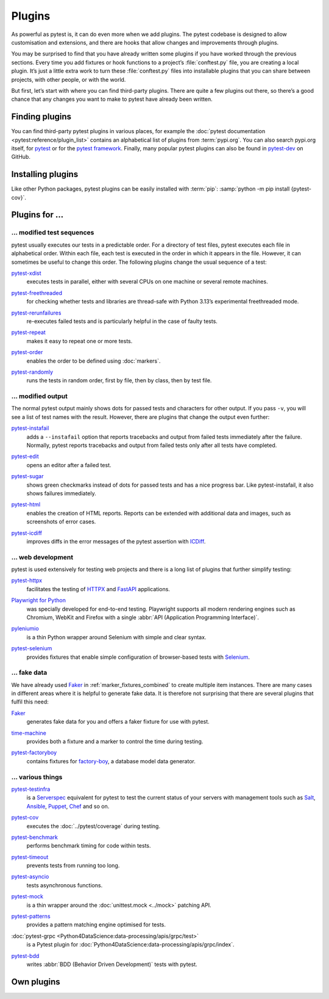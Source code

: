 Plugins
=======

As powerful as pytest is, it can do even more when we add plugins. The pytest
codebase is designed to allow customisation and extensions, and there are hooks
that allow changes and improvements through plugins.

You may be surprised to find that you have already written some plugins if you
have worked through the previous sections. Every time you add fixtures or hook
functions to a project’s :file:`conftest.py` file, you are creating a local
plugin. It’s just a little extra work to turn these :file:`conftest.py` files
into installable plugins that you can share between projects, with other people,
or with the world.

But first, let’s start with where you can find third-party plugins. There are
quite a few plugins out there, so there’s a good chance that any changes you
want to make to pytest have already been written.

Finding plugins
---------------

You can find third-party pytest plugins in various places, for example the
:doc:`pytest documentation <pytest:reference/plugin_list>` contains an
alphabetical list of plugins from :term:`pypi.org`. You can also search pypi.org
itself, for `pytest <https://pypi.org/search/?q=pytest>`_ or for the `pytest
framework <https://pypi.org/search/?q=&c=Framework+%3A%3A+Pytest>`_. Finally,
many popular pytest plugins can also be found in `pytest-dev
<https://github.com/pytest-dev>`_ on GitHub.

Installing plugins
------------------

Like other Python packages, pytest plugins can be easily installed with
:term:`pip`: :samp:`python -m pip install {pytest-cov}`.

Plugins for …
-------------

… modified test sequences
~~~~~~~~~~~~~~~~~~~~~~~~~

pytest usually executes our tests in a predictable order. For a directory of
test files, pytest executes each file in alphabetical order. Within each file,
each test is executed in the order in which it appears in the file. However, it
can sometimes be useful to change this order. The following plugins change the
usual sequence of a test:

`pytest-xdist <https://pypi.org/project/pytest-xdist/>`_
    executes tests in parallel, either with several CPUs on one machine or
    several remote machines.

    .. image:: https://raster.shields.io/github/stars/pytest-dev/pytest-xdist
       :alt: Stars
       :target: https://github.com/pytest-dev/pytest-xdist/stargazers
    .. image:: https://raster.shields.io/github/contributors/pytest-dev/pytest-xdist
       :alt: Contributors
       :target: https://github.com/pytest-dev/pytest-xdist/graphs/contributors
    .. image:: https://raster.shields.io/github/commit-activity/y/pytest-dev/pytest-xdist
       :alt: Commit activity
       :target: https://github.com/pytest-dev/pytest-xdist/graphs/commit-activity
    .. image:: https://raster.shields.io/github/license/pytest-dev/pytest-xdist
       :alt: License
       :target: https://github.com/pytest-dev/pytest-xdist?tab=MIT-1-ov-file#readme

`pytest-freethreaded <https://pypi.org/project/pytest-freethreaded/>`_
    for checking whether tests and libraries are thread-safe with Python 3.13’s
    experimental freethreaded mode.

    .. image:: https://raster.shields.io/github/stars/tonybaloney/pytest-freethreaded
       :alt: Stars
       :target: https://github.com/tonybaloney/pytest-freethreaded/stargazers
    .. image:: https://raster.shields.io/github/contributors/tonybaloney/pytest-freethreaded
       :alt: Contributors
       :target: https://github.com/tonybaloney/pytest-freethreaded/graphs/contributors
    .. image:: https://raster.shields.io/github/commit-activity/y/tonybaloney/pytest-freethreaded
       :alt: Commit activity
       :target: https://github.com/tonybaloney/pytest-freethreaded/graphs/commit-activity
    .. image:: https://raster.shields.io/github/license/tonybaloney/pytest-freethreaded
       :alt: License
       :target: https://github.com/tonybaloney/pytest-freethreaded?tab=MIT-1-ov-file#readme

`pytest-rerunfailures <https://pypi.org/project/pytest-rerunfailures/>`_
    re-executes failed tests and is particularly helpful in the case of faulty
    tests.

    .. image:: https://raster.shields.io/github/stars/pytest-dev/pytest-rerunfailures
       :alt: Stars
       :target: https://github.com/pytest-dev/pytest-rerunfailures
    .. image:: https://raster.shields.io/github/contributors/pytest-dev/pytest-rerunfailures
       :alt: Contributors
       :target: https://github.com/pytest-dev/pytest-rerunfailures/graphs/contributors
    .. image:: https://raster.shields.io/github/commit-activity/y/pytest-dev/pytest-rerunfailures
       :alt: Commit activity
       :target: https://github.com/pytest-dev/pytest-rerunfailures/graphs/commit-activity
    .. image:: https://raster.shields.io/github/license/pytest-dev/pytest-rerunfailures
       :alt: License
       :target: https://github.com/pytest-dev/pytest-rerunfailures?tab=License-1-ov-file#readme

`pytest-repeat <https://pypi.org/project/pytest-repeat/>`_
    makes it easy to repeat one or more tests.

    .. image:: https://raster.shields.io/github/stars/pytest-dev/pytest-repeat
       :alt: Stars
       :target: https://github.com/pytest-dev/pytest-repeat/stargazers
    .. image:: https://raster.shields.io/github/contributors/pytest-dev/pytest-repeat
       :alt: Contributors
       :target: https://github.com/pytest-dev/pytest-repeat/graphs/contributors
    .. image:: https://raster.shields.io/github/commit-activity/y/pytest-dev/pytest-repeat
       :alt: Commit activity
       :target: https://github.com/pytest-dev/pytest-repeat/graphs/commit-activity
    .. image:: https://raster.shields.io/github/license/pytest-dev/pytest-repeat
       :alt: License
       :target: https://github.com/pytest-dev/pytest-repeat?tab=License-1-ov-file#readme

`pytest-order <https://pypi.org/project/pytest-order/>`_
    enables the order to be defined using :doc:`markers`.

    .. image:: https://raster.shields.io/github/stars/pytest-dev/pytest-order
       :alt: Stars
       :target: https://github.com/pytest-dev/pytest-order/stargazers
    .. image:: https://raster.shields.io/github/contributors/pytest-dev/pytest-order
       :alt: Contributors
       :target: https://github.com/pytest-dev/pytest-order/graphs/contributors
    .. image:: https://raster.shields.io/github/commit-activity/y/pytest-dev/pytest-order
       :alt: Commit activity
       :target: https://github.com/pytest-dev/pytest-order/graphs/commit-activity
    .. image:: https://raster.shields.io/github/license/pytest-dev/pytest-xdist
       :alt: License
       :target: https://github.com/pytest-dev/pytest-xdist?tab=MIT-1-ov-file#readme

`pytest-randomly <https://pypi.org/project/pytest-randomly/>`_
    runs the tests in random order, first by file, then by class, then by test
    file.

    .. image:: https://raster.shields.io/github/stars/pytest-dev/pytest-randomly
       :alt: Stars
       :target: https://github.com/pytest-dev/pytest-randomly/stargazers
    .. image:: https://raster.shields.io/github/contributors/pytest-dev/pytest-randomly
       :alt: Contributors
       :target: https://github.com/pytest-dev/pytest-randomly/graphs/contributors
    .. image:: https://raster.shields.io/github/commit-activity/y/pytest-dev/pytest-randomly
       :alt: Commit activity
       :target: https://github.com/pytest-dev/pytest-randomly/graphs/commit-activity
    .. image:: https://raster.shields.io/github/license/pytest-dev/pytest-randomly
       :alt: License
       :target: https://github.com/pytest-dev/pytest-randomly?tab=MIT-1-ov-file#readme

… modified output
~~~~~~~~~~~~~~~~~

The normal pytest output mainly shows dots for passed tests and characters for
other output. If you pass ``-v``, you will see a list of test names with the
result. However, there are plugins that change the output even further:

`pytest-instafail <https://pypi.org/project/pytest-instafail/>`_
    adds a ``--instafail`` option that reports tracebacks and output from failed
    tests immediately after the failure. Normally, pytest reports tracebacks and
    output from failed tests only after all tests have completed.

    .. image:: https://raster.shields.io/github/stars/pytest-dev/pytest-instafail
       :alt: Stars
       :target: https://github.com/pytest-dev/pytest-instafail/stargazers
    .. image:: https://raster.shields.io/github/contributors/pytest-dev/pytest-instafail
       :alt: Contributors
       :target: https://github.com/pytest-dev/pytest-instafail/graphs/contributors
    .. image:: https://raster.shields.io/github/commit-activity/y/pytest-dev/pytest-instafail
       :alt: Commit activity
       :target: https://github.com/pytest-dev/pytest-instafail/graphs/commit-activity
    .. image:: https://raster.shields.io/github/license/pytest-dev/pytest-instafail
       :alt: License
       :target: https://github.com/pytest-dev/pytest-rerunfailures?tab=License-1-ov-file#readme

`pytest-edit <https://pypi.org/project/pytest-edit/>`_
    opens an editor after a failed test.

    .. image:: https://raster.shields.io/github/stars/mrmino/pytest-edit
       :alt: Stars
       :target: https://github.com/mrmino/pytest-edit/stargazers
    .. image:: https://raster.shields.io/github/contributors/mrmino/pytest-edit
       :alt: Contributors
       :target: https://github.com/mrmino/pytest-edit
    .. image:: https://raster.shields.io/github/commit-activity/y/mrmino/pytest-edit
       :alt: Commit activity
       :target: https://github.com/mrmino/pytest-edit/graphs/commit-activity
    .. image:: https://raster.shields.io/github/license/mrmino/pytest-edit
       :alt: License
       :target: https://github.com/mrmino/pytest-edit?tab=MIT-1-ov-file#readme

`pytest-sugar <https://pypi.org/project/pytest-sugar/>`_
    shows green checkmarks instead of dots for passed tests and has a nice
    progress bar. Like pytest-instafail, it also shows failures immediately.

    .. image:: https://raster.shields.io/github/stars/Teemu/pytest-sugar
       :alt: Stars
       :target: https://github.com/Teemu/pytest-sugar/stargazers
    .. image:: https://raster.shields.io/github/contributors/Teemu/pytest-sugar
       :alt: Contributors
       :target: https://github.com/Teemu/pytest-sugar/graphs/contributors
    .. image:: https://raster.shields.io/github/commit-activity/y/Teemu/pytest-sugar
       :alt: Commit activity
       :target: https://github.com/Teemu/pytest-sugar/graphs/commit-activity
    .. image:: https://raster.shields.io/github/license/Teemu/pytest-sugar
       :alt: License
       :target: https://github.com/Teemu/pytest-sugar?tab=License-1-ov-file#readme

`pytest-html <https://pypi.org/project/pytest-html/>`_
    enables the creation of HTML reports. Reports can be extended with
    additional data and images, such as screenshots of error cases.

    .. image:: https://raster.shields.io/github/stars/pytest-dev/pytest-html
       :alt: Stars
       :target: https://github.com/pytest-dev/pytest-html/stargazers
    .. image:: https://raster.shields.io/github/contributors/pytest-dev/pytest-html
       :alt: Contributors
       :target: https://github.com/pytest-dev/pytest-html/graphs/contributors
    .. image:: https://raster.shields.io/github/commit-activity/y/pytest-dev/pytest-html
       :alt: Commit activity
       :target: https://github.com/pytest-dev/pytest-html/graphs/commit-activity
    .. image:: https://raster.shields.io/github/license/pytest-dev/pytest-html
       :alt: License
       :target: https://github.com/pytest-dev/pytest-html?tab=License-1-ov-file#readme

`pytest-icdiff <https://pypi.org/project/pytest-icdiff/>`_
    improves diffs in the error messages of the pytest assertion with `ICDiff
    <https://www.jefftk.com/icdiff>`_.

    .. image:: https://raster.shields.io/github/stars/hjwp/pytest-icdiff
       :alt: Stars
       :target: https://github.com/hjwp/pytest-icdiff/stargazers
    .. image:: https://raster.shields.io/github/contributors/hjwp/pytest-icdiff
       :alt: Contributors
       :target: https://github.com/hjwp/pytest-icdiff/graphs/contributors
    .. image:: https://raster.shields.io/github/commit-activity/y/hjwp/pytest-icdiff
       :alt: Commit activity
       :target: https://github.com/hjwp/pytest-icdiff/graphs/commit-activity
    .. image:: https://raster.shields.io/github/license/hjwp/pytest-icdiff
       :alt: License
       :target: https://github.com/hjwp/pytest-icdiff?tab=MIT-1-ov-file#readme

… web development
~~~~~~~~~~~~~~~~~

pytest is used extensively for testing web projects and there is a long list of
plugins that further simplify testing:


`pytest-httpx <https://pypi.org/project/pytest-httpx/>`_
    facilitates the testing of `HTTPX <https://www.python-httpx.org>`_ and
    `FastAPI <https://fastapi.tiangolo.com>`_ applications.

    .. image:: https://raster.shields.io/github/stars/Colin-b/pytest_httpx
       :alt: Stars
       :target: https://github.com/Colin-b/pytest_httpx/stargazers
    .. image:: https://raster.shields.io/github/contributors/Colin-b/pytest_httpx
       :alt: Contributors
       :target: https://github.com/Colin-b/pytest_httpx/graphs/contributors
    .. image:: https://raster.shields.io/github/commit-activity/y/Colin-b/pytest_httpx
       :alt: Commit activity
       :target: https://github.com/Colin-b/pytest_httpx/graphs/commit-activity
    .. image:: https://raster.shields.io/github/license/Colin-b/pytest_httpx
       :alt: License
       :target: https://github.com/Colin-b/pytest_httpx?tab=MIT-1-ov-file#readme

`Playwright for Python <https://pypi.org/project/playwright/>`_
    was specially developed for end-to-end testing. Playwright supports all
    modern rendering engines such as Chromium, WebKit and Firefox with a single
    :abbr:`API (Application Programming Interface)`.

    .. image:: https://raster.shields.io/github/stars/Microsoft/playwright-python
       :alt: Stars
       :target: https://github.com/Microsoft/playwright-python/stargazers
    .. image:: https://raster.shields.io/github/contributors/Microsoft/playwright-python
       :alt: Contributors
       :target: https://github.com/Microsoft/playwright-python/graphs/contributors
    .. image:: https://raster.shields.io/github/commit-activity/y/Microsoft/playwright-python
       :alt: Commit activity
       :target: https://github.com/Microsoft/playwright-python/graphs/commit-activity
    .. image:: https://raster.shields.io/github/license/Microsoft/playwright-python
       :alt: License
       :target: https://github.com/Microsoft/playwright-python?tab=MIT-1-ov-file#readme

`pyleniumio <https://pypi.org/project/pyleniumio/>`_
    is a thin Python wrapper around Selenium with simple and clear syntax.

    .. image:: https://raster.shields.io/github/stars/ElSnoMan/pyleniumio
       :alt: Stars
       :target: https://github.com/ElSnoMan/pyleniumio/stargazers
    .. image:: https://raster.shields.io/github/contributors/ElSnoMan/pyleniumio
       :alt: Contributors
       :target: https://github.com/ElSnoMan/pyleniumio/graphs/contributors
    .. image:: https://raster.shields.io/github/commit-activity/y/ElSnoMan/pyleniumio
       :alt: Commit activity
       :target: https://github.com/ElSnoMan/pyleniumio/graphs/commit-activity
    .. image:: https://raster.shields.io/github/license/ElSnoMan/pyleniumio
       :alt: License
       :target: https://github.com/ElSnoMan/pyleniumio?tab=MIT-1-ov-file#readme

`pytest-selenium <https://pypi.org/project/pytest-selenium/>`_
    provides fixtures that enable simple configuration of browser-based tests
    with `Selenium <https://www.selenium.dev>`_.

    .. image:: https://raster.shields.io/github/stars/pytest-dev/pytest-selenium
       :alt: Stars
       :target: https://github.com/pytest-dev/pytest-selenium/stargazers
    .. image:: https://raster.shields.io/github/contributors/pytest-dev/pytest-selenium
       :alt: Contributors
       :target: https://github.com/pytest-dev/pytest-selenium
    .. image:: https://raster.shields.io/github/commit-activity/y/pytest-dev/pytest-selenium
       :alt: Commit activity
       :target: https://github.com/pytest-dev/pytest-selenium/graphs/commit-activity
    .. image:: https://raster.shields.io/github/license/pytest-dev/pytest-selenium
       :alt: License
       :target: https://github.com/pytest-dev/pytest-selenium?tab=License-1-ov-file#readme

.. _fake_plugins:

… fake data
~~~~~~~~~~~

We have already used `Faker <https://pypi.org/project/Faker/>`_ in
:ref:`marker_fixtures_combined` to create multiple item instances. There are
many cases in different areas where it is helpful to generate fake data. It is
therefore not surprising that there are several plugins that fulfil this need:

`Faker <https://pypi.org/project/Faker/>`_
    generates fake data for you and offers a faker fixture for use with pytest.

    .. image:: https://raster.shields.io/github/stars/joke2k/faker
       :alt: Stars
       :target: https://github.com/joke2k/faker/stargazers
    .. image:: https://raster.shields.io/github/contributors/joke2k/faker
       :alt: Contributors
       :target: https://github.com/joke2k/faker/graphs/contributors
    .. image:: https://raster.shields.io/github/commit-activity/y/joke2k/faker
       :alt: Commit activity
       :target: https://github.com/joke2k/faker/graphs/commit-activity
    .. image:: https://raster.shields.io/github/license/joke2k/faker
       :alt: License
       :target: https://github.com/joke2k/faker?tab=MIT-1-ov-file#readme

`time-machine <https://github.com/adamchainz/time-machine>`_
    provides both a fixture and a marker to control the time during testing.

    .. image:: https://raster.shields.io/github/stars/adamchainz/time-machine
       :alt: Stars
       :target: https://github.com/pytest-dev/adamchainz/time-machine

    .. image:: https://raster.shields.io/github/contributors/adamchainz/time-machine
       :alt: Contributors
       :target: https://github.com/adamchainz/time-machine/graphs/contributors

    .. image:: https://raster.shields.io/github/commit-activity/y/adamchainz/time-machine
       :alt: Commit activity
       :target: https://github.com/adamchainz/time-machine/graphs/commit-activity

    .. image:: https://raster.shields.io/github/license/adamchainz/time-machine
       :alt: License
       :target: https://github.com/adamchainz/time-machine?tab=MIT-1-ov-file

`pytest-factoryboy <https://pypi.org/project/pytest-factoryboy/>`_
    contains fixtures for `factory-boy
    <https://pypi.org/project/factory-boy/>`_, a database model data generator.

    .. image:: https://raster.shields.io/github/stars/pytest-dev/pytest-factoryboy
       :alt: Stars
       :target: https://github.com/pytest-dev/pytest-factoryboy/stargazers
    .. image:: https://raster.shields.io/github/contributors/pytest-dev/pytest-factoryboy
       :alt: Contributors
       :target: https://github.com/pytest-dev/pytest-factoryboy/graphs/contributors
    .. image:: https://raster.shields.io/github/commit-activity/y/pytest-dev/pytest-factoryboy
       :alt: Commit activity
       :target: https://github.com/pytest-dev/pytest-factoryboy/graphs/commit-activity
    .. image:: https://raster.shields.io/github/license/pytest-dev/pytest-factoryboy
       :alt: License
       :target: https://github.com/pytest-dev/pytest-factoryboy?tab=MIT-1-ov-file#readme

… various things
~~~~~~~~~~~~~~~~

`pytest-testinfra <https://github.com/pytest-dev/pytest-testinfra>`_
    is a `Serverspec <https://serverspec.org/>`_ equivalent for pytest to test
    the current status of your servers with management tools such as `Salt
    <https://saltproject.io>`_, `Ansible
    <https://www.redhat.com/en/ansible-collaborative>`_, `Puppet
    <https://www.puppet.com>`_, `Chef <https://www.chef.io>`_ and so on.

    .. image:: https://raster.shields.io/github/stars/pytest-dev/pytest-testinfra
       :alt: Stars
       :target: https://github.com/pytest-dev/pytest-testinfra/stargazers

    .. image:: https://raster.shields.io/github/contributors/pytest-dev/pytest-testinfra
       :alt: Contributors
       :target: https://github.com/pytest-dev/pytest-testinfra/graphs/contributors

    .. image:: https://raster.shields.io/github/commit-activity/y/pytest-dev/pytest-testinfra
       :alt: Commit activity
       :target: https://github.com/pytest-dev/pytest-testinfra/graphs/commit-activity

    .. image:: https://raster.shields.io/github/license/pytest-dev/pytest-testinfra
       :alt: License
       :target: https://github.com/pytest-dev/pytest-testinfra?tab=Apache-2.0-1-ov-file

`pytest-cov <https://pypi.org/project/pytest-cov/>`_
    executes the  :doc:`../pytest/coverage` during testing.

    .. image:: https://raster.shields.io/github/stars/pytest-dev/pytest-cov
       :alt: Stars
       :target: https://github.com/pytest-dev/pytest-cov/stargazers
    .. image:: https://raster.shields.io/github/contributors/pytest-dev/pytest-cov
       :alt: Contributors
       :target: https://github.com/pytest-dev/pytest-cov/graphs/contributors
    .. image:: https://raster.shields.io/github/commit-activity/y/pytest-dev/pytest-cov
       :alt: Commit activity
       :target: https://github.com/pytest-dev/pytest-cov/graphs/commit-activity
    .. image:: https://raster.shields.io/github/license/pytest-dev/pytest-cov
       :alt: License
       :target: https://github.com/pytest-dev/pytest-cov?tab=MIT-1-ov-file#readme

`pytest-benchmark <https://pypi.org/project/pytest-benchmark/>`_
    performs benchmark timing for code within tests.

    .. image:: https://raster.shields.io/github/stars/ionelmc/pytest-benchmark
       :alt: Stars
       :target: https://github.com/ionelmc/pytest-benchmark/stargazers
    .. image:: https://raster.shields.io/github/contributors/ionelmc/pytest-benchmark
       :alt: Contributors
       :target: https://github.com/ionelmc/pytest-benchmark/graphs/contributors
    .. image:: https://raster.shields.io/github/commit-activity/y/ionelmc/pytest-benchmark
       :alt: Commit activity
       :target: https://github.com/ionelmc/pytest-benchmark/graphs/commit-activity
    .. image:: https://raster.shields.io/github/license/ionelmc/pytest-benchmark
       :alt: License
       :target: https://github.com/ionelmc/pytest-benchmark?tab=BSD-2-Clause-1-ov-file#readme

`pytest-timeout <https://pypi.org/project/pytest-timeout/>`_
    prevents tests from running too long.

    .. image:: https://raster.shields.io/github/stars/pytest-dev/pytest-timeout
       :alt: Stars
       :target: https://github.com/pytest-dev/pytest-timeout/stargazers
    .. image:: https://raster.shields.io/github/contributors/pytest-dev/pytest-timeout
       :alt: Contributors
       :target: https://github.com/pytest-dev/pytest-timeout/graphs/contributors
    .. image:: https://raster.shields.io/github/commit-activity/y/pytest-dev/pytest-timeout
       :alt: Commit activity
       :target: https://github.com/pytest-dev/pytest-timeout/graphs/commit-activity
    .. image:: https://raster.shields.io/github/license/pytest-dev/pytest-timeout
       :alt: License
       :target: https://github.com/pytest-dev/pytest-timeout?tab=MIT-1-ov-file#readme

`pytest-asyncio <https://pypi.org/project/pytest-asyncio/>`_
    tests asynchronous functions.

    .. image:: https://raster.shields.io/github/stars/pytest-dev/pytest-asyncio
       :alt: Stars
       :target: https://github.com/pytest-dev/pytest-asyncio/stargazers
    .. image:: https://raster.shields.io/github/contributors/pytest-dev/pytest-asyncio
       :alt: Contributors
       :target: https://github.com/pytest-dev/pytest-asyncio/graphs/contributors
    .. image:: https://raster.shields.io/github/commit-activity/y/pytest-dev/pytest-asyncio
       :alt: Commit activity
       :target: https://github.com/pytest-dev/pytest-asyncio/graphs/commit-activity
    .. image:: https://raster.shields.io/github/license/pytest-dev/pytest-asyncio
       :alt: License
       :target: https://github.com/pytest-dev/pytest-asyncio?tab=MIT-1-ov-file#readme

`pytest-mock <https://pypi.org/project/pytest-mock/>`_
    is a thin wrapper around the  :doc:`unittest.mock <../mock>` patching API.

    .. image:: https://raster.shields.io/github/stars/pytest-dev/pytest-mock
       :alt: Stars
       :target: https://github.com/pytest-dev/pytest-mock/stargazers
    .. image:: https://raster.shields.io/github/contributors/pytest-dev/pytest-mock
       :alt: Contributors
       :target: https://github.com/pytest-dev/pytest-mock/graphs/contributors
    .. image:: https://raster.shields.io/github/commit-activity/y/pytest-dev/pytest-mock
       :alt: Commit activity
       :target: https://github.com/pytest-dev/pytest-mock/graphs/commit-activity
    .. image:: https://raster.shields.io/github/license/pytest-dev/pytest-mock
       :alt: License
       :target: https://github.com/pytest-dev/pytest-mock?tab=MIT-1-ov-file#readme

`pytest-patterns <https://pypi.org/project/pytest-patterns/>`_
    provides a pattern matching engine optimised for tests.

    .. image:: https://raster.shields.io/github/stars/flyingcircusio/pytest-patterns
       :alt: Stars
       :target: https://github.com/flyingcircusio/pytest-patterns/stargazers
    .. image:: https://raster.shields.io/github/contributors/flyingcircusio/pytest-patterns
       :alt: Contributors
       :target: https://github.com/flyingcircusio/pytest-patterns/graphs/contributors
    .. image:: https://raster.shields.io/github/commit-activity/y/flyingcircusio/pytest-patterns
       :alt: Commit activity
       :target: https://github.com/flyingcircusio/pytest-patterns/graphs/commit-activity
    .. image:: https://raster.shields.io/github/license/flyingcircusio/pytest-patterns
       :alt: License
       :target: https://github.com/flyingcircusio/pytest-patterns?tab=MIT-1-ov-file#readme

:doc:`pytest-grpc <Python4DataScience:data-processing/apis/grpc/test>`
    is a Pytest plugin for
    :doc:`Python4DataScience:data-processing/apis/grpc/index`.

    .. image:: https://raster.shields.io/github/stars/kataev/pytest-grpc
       :alt: Stars
       :target: https://github.com/kataev/pytest-grpc/stargazers
    .. image:: https://raster.shields.io/github/contributors/kataev/pytest-grpc
       :alt: Contributors
       :target: https://github.com/kataev/pytest-grpc/graphs/contributors
    .. image:: https://raster.shields.io/github/commit-activity/y/kataev/pytest-grpc
       :alt: Commit activity
       :target: https://github.com/kataev/pytest-grpc/graphs/commit-activity
    .. image:: https://raster.shields.io/github/license/kataev/pytest-grpc
       :alt: License
       :target: https://github.com/kataev/pytest-grpc?tab=MIT-1-ov-file#readme

`pytest-bdd <https://pypi.org/project/pytest-bdd/>`_
    writes :abbr:`BDD (Behavior Driven Development)` tests with pytest.

    .. image:: https://raster.shields.io/github/stars/pytest-dev/pytest-bdd
       :alt: Stars
       :target: https://github.com/pytest-dev/pytest-bdd/stargazers
    .. image:: https://raster.shields.io/github/contributors/pytest-dev/pytest-bdd
       :alt: Contributors
       :target: https://github.com/pytest-dev/pytest-bdd/graphs/contributors
    .. image:: https://raster.shields.io/github/commit-activity/y/pytest-dev/pytest-bdd
       :alt: Commit activity
       :target: https://github.com/pytest-dev/pytest-bdd/graphs/commit-activity
    .. image:: https://raster.shields.io/github/license/pytest-dev/pytest-bdd
       :alt: License
       :target: https://github.com/pytest-dev/pytest-bdd?tab=MIT-1-ov-file#readme

Own plugins
-----------

.. seealso::
   * `Writing plugins
     <https://docs.pytest.org/en/latest/how-to/writing_plugins.html>`_

